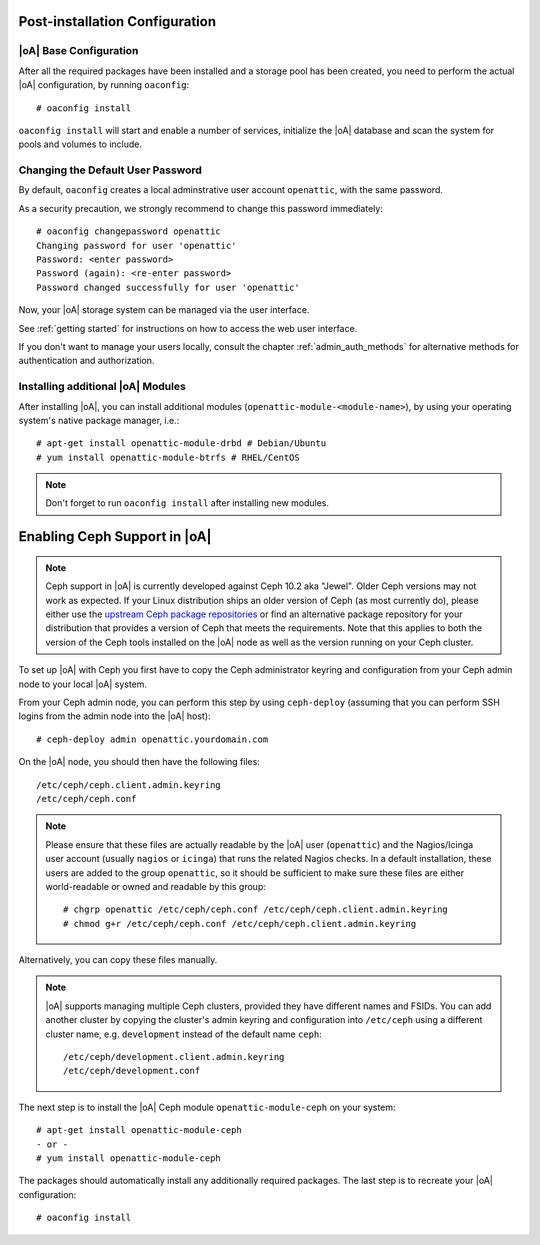 .. _post-installation configuration:

Post-installation Configuration
===============================

|oA| Base Configuration
-----------------------

After all the required packages have been installed and a storage pool has
been created, you need to perform the actual |oA| configuration, by running
``oaconfig``::

  # oaconfig install

``oaconfig install`` will start and enable a number of services, initialize
the |oA| database and scan the system for pools and volumes to include.

Changing the Default User Password
----------------------------------

By default, ``oaconfig`` creates a local adminstrative user account
``openattic``, with the same password.

As a security precaution, we strongly recommend to change this password
immediately::

  # oaconfig changepassword openattic
  Changing password for user 'openattic'
  Password: <enter password>
  Password (again): <re-enter password>
  Password changed successfully for user 'openattic'

Now, your |oA| storage system can be managed via the user interface.

See :ref:`getting started` for instructions on how to access the web user
interface.

If you don't want to manage your users locally, consult the chapter
:ref:`admin_auth_methods` for alternative methods for authentication and
authorization.

Installing additional |oA| Modules
----------------------------------

After installing |oA|, you can install additional modules
(``openattic-module-<module-name>``), by using your operating system's native
package manager, i.e.::

  # apt-get install openattic-module-drbd # Debian/Ubuntu
  # yum install openattic-module-btrfs # RHEL/CentOS

.. note::
  Don't forget to run ``oaconfig install`` after installing new modules.

.. _enabling_ceph_support:

Enabling Ceph Support in |oA|
=============================

.. note::
  Ceph support in |oA| is currently developed against Ceph 10.2 aka "Jewel".
  Older Ceph versions may not work as expected. If your Linux distribution
  ships an older version of Ceph (as most currently do), please either use the
  `upstream Ceph package repositories
  <http://docs.ceph.com/docs/master/install/get-packages/>`_ or find an
  alternative package repository for your distribution that provides a version
  of Ceph that meets the requirements. Note that this applies to both the
  version of the Ceph tools installed on the |oA| node as well as the version
  running on your Ceph cluster.

To set up |oA| with Ceph you first have to copy the Ceph administrator keyring
and configuration from your Ceph admin node to your local |oA| system.

From your Ceph admin node, you can perform this step by using ``ceph-deploy``
(assuming that you can perform SSH logins from the admin node into the
|oA| host)::

  # ceph-deploy admin openattic.yourdomain.com

On the |oA| node, you should then have the following files::

  /etc/ceph/ceph.client.admin.keyring
  /etc/ceph/ceph.conf

.. note::
  Please ensure that these files are actually readable by the |oA| user
  (``openattic``) and the Nagios/Icinga user account (usually ``nagios`` or
  ``icinga``) that runs the related Nagios checks. In a default installation,
  these users are added to the group ``openattic``, so it should be sufficient
  to make sure these files are either world-readable or owned and readable by
  this group::

    # chgrp openattic /etc/ceph/ceph.conf /etc/ceph/ceph.client.admin.keyring
    # chmod g+r /etc/ceph/ceph.conf /etc/ceph/ceph.client.admin.keyring

Alternatively, you can copy these files manually.

.. note::
  |oA| supports managing multiple Ceph clusters, provided they have different
  names and FSIDs. You can add another cluster by copying the cluster's admin
  keyring and configuration into ``/etc/ceph`` using a different cluster name,
  e.g. ``development`` instead of the default name ``ceph``::

    /etc/ceph/development.client.admin.keyring
    /etc/ceph/development.conf

The next step is to install the |oA| Ceph module ``openattic-module-ceph`` on your
system::

  # apt-get install openattic-module-ceph
  - or -
  # yum install openattic-module-ceph

The packages should automatically install any additionally required packages.
The last step is to recreate your |oA| configuration::

  # oaconfig install
